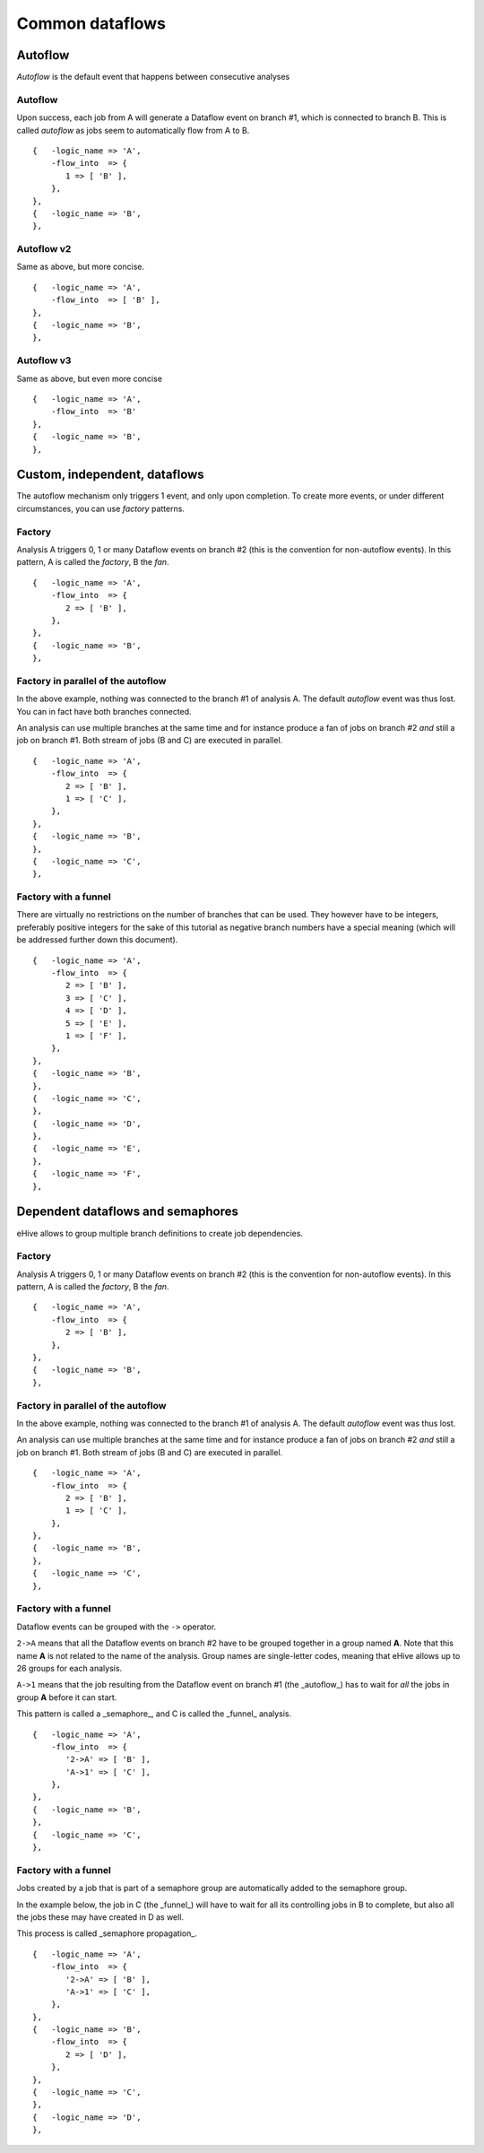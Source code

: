 Common dataflows
================


Autoflow
--------

*Autoflow* is the default event that happens between consecutive analyses

Autoflow
~~~~~~~~

Upon success, each job from A will generate a Dataflow event on branch #1, which is connected to branch B. This is called
*autoflow* as jobs seem to automatically flow from A to B.

::

    {   -logic_name => 'A',
        -flow_into  => {
           1 => [ 'B' ],
        },
    },
    {   -logic_name => 'B',
    },

.. figure:: dataflows/101.png

Autoflow v2
~~~~~~~~~~~

Same as above, but more concise.

::

    {   -logic_name => 'A',
        -flow_into  => [ 'B' ],
    },
    {   -logic_name => 'B',
    },

.. figure:: dataflows/102.png

Autoflow v3
~~~~~~~~~~~

Same as above, but even more concise

::

    {   -logic_name => 'A',
        -flow_into  => 'B'
    },
    {   -logic_name => 'B',
    },

.. figure:: dataflows/103.png

Custom, independent, dataflows
------------------------------

The autoflow mechanism only triggers 1 event, and only upon completion. To create more events, or under different circumstances,
you can use *factory* patterns.

Factory
~~~~~~~

Analysis A triggers 0, 1 or many Dataflow events on branch #2 (this is the convention for non-autoflow events).
In this pattern, A is called the *factory*, B the *fan*.

::

    {   -logic_name => 'A',
        -flow_into  => {
           2 => [ 'B' ],
        },
    },
    {   -logic_name => 'B',
    },

.. figure:: dataflows/201.png

Factory in parallel of the autoflow
~~~~~~~~~~~~~~~~~~~~~~~~~~~~~~~~~~~

In the above example, nothing was connected to the branch #1 of analysis A. The default *autoflow* event
was thus lost. You can in fact have both branches connected.

An analysis can use multiple branches at the same time and for instance produce a fan of jobs on branch #2
*and* still a job on branch #1. Both stream of jobs (B and C) are executed in parallel.

::

    {   -logic_name => 'A',
        -flow_into  => {
           2 => [ 'B' ],
           1 => [ 'C' ],
        },
    },
    {   -logic_name => 'B',
    },
    {   -logic_name => 'C',
    },

.. figure:: dataflows/202.png

Factory with a funnel
~~~~~~~~~~~~~~~~~~~~~

There are virtually no restrictions on the number of branches that can be used.
They however have to be integers, preferably positive integers for the sake of
this tutorial as negative branch numbers have a special meaning (which will be
addressed further down this document).

::

    {   -logic_name => 'A',
        -flow_into  => {
           2 => [ 'B' ],
           3 => [ 'C' ],
           4 => [ 'D' ],
           5 => [ 'E' ],
           1 => [ 'F' ],
        },
    },
    {   -logic_name => 'B',
    },
    {   -logic_name => 'C',
    },
    {   -logic_name => 'D',
    },
    {   -logic_name => 'E',
    },
    {   -logic_name => 'F',
    },

.. figure:: dataflows/203.png

Dependent dataflows and semaphores
----------------------------------

eHive allows to group multiple branch definitions to create job dependencies.

Factory
~~~~~~~

Analysis A triggers 0, 1 or many Dataflow events on branch #2 (this is the convention for non-autoflow events).
In this pattern, A is called the *factory*, B the *fan*.

::

    {   -logic_name => 'A',
        -flow_into  => {
           2 => [ 'B' ],
        },
    },
    {   -logic_name => 'B',
    },

.. figure:: dataflows/301.png

Factory in parallel of the autoflow
~~~~~~~~~~~~~~~~~~~~~~~~~~~~~~~~~~~

In the above example, nothing was connected to the branch #1 of analysis A. The default *autoflow* event
was thus lost.

An analysis can use multiple branches at the same time and for instance produce a fan of jobs on branch #2
*and* still a job on branch #1. Both stream of jobs (B and C) are executed in parallel.

::

    {   -logic_name => 'A',
        -flow_into  => {
           2 => [ 'B' ],
           1 => [ 'C' ],
        },
    },
    {   -logic_name => 'B',
    },
    {   -logic_name => 'C',
    },

.. figure:: dataflows/302.png

Factory with a funnel
~~~~~~~~~~~~~~~~~~~~~

Dataflow events can be grouped with the ``->`` operator.

``2->A`` means that all the Dataflow events on branch #2 have to be grouped together
in a group named **A**. Note that this name **A** is not related to the name of the
analysis. Group names are single-letter codes, meaning that eHive allows up to 26 groups
for each analysis.

``A->1`` means that the job resulting from the Dataflow event on branch #1 (the _autoflow_)
has to wait for *all* the jobs in group **A** before it can start.

This pattern is called a _semaphore_, and C is called the _funnel_ analysis.

::

    {   -logic_name => 'A',
        -flow_into  => {
           '2->A' => [ 'B' ],
           'A->1' => [ 'C' ],
        },
    },
    {   -logic_name => 'B',
    },
    {   -logic_name => 'C',
    },

.. figure:: dataflows/303.png

Factory with a funnel
~~~~~~~~~~~~~~~~~~~~~

Jobs created by a job that is part of a semaphore group are
automatically added to the semaphore group.

In the example below, the job in C (the _funnel_) will have to
wait for all its controlling jobs in B to complete, but also all
the jobs these may have created in D as well.

This process is called _semaphore propagation_.


::

    {   -logic_name => 'A',
        -flow_into  => {
           '2->A' => [ 'B' ],
           'A->1' => [ 'C' ],
        },
    },
    {   -logic_name => 'B',
        -flow_into  => {
           2 => [ 'D' ],
        },
    },
    {   -logic_name => 'C',
    },
    {   -logic_name => 'D',
    },

.. figure:: dataflows/304.png

